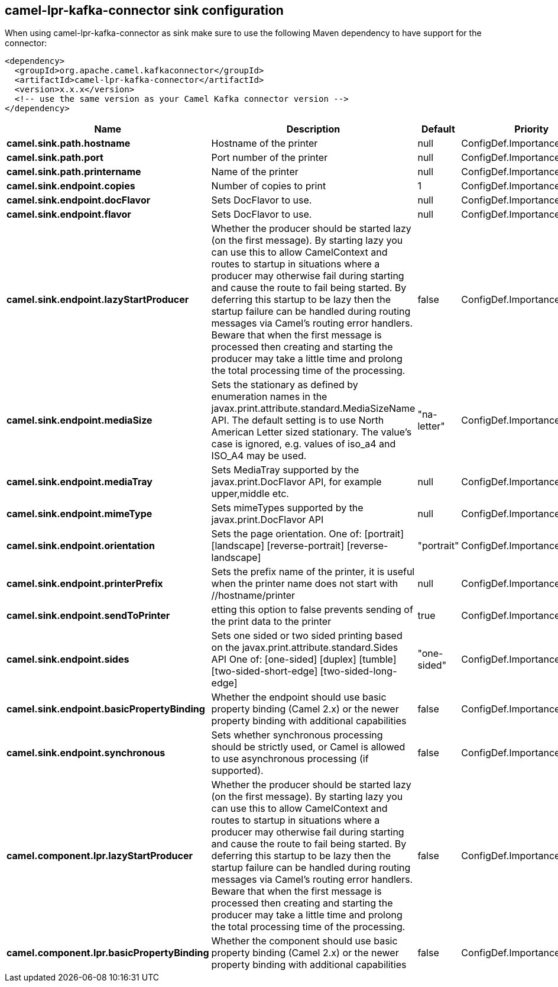 // kafka-connector options: START
== camel-lpr-kafka-connector sink configuration

When using camel-lpr-kafka-connector as sink make sure to use the following Maven dependency to have support for the connector:

[source,xml]
----
<dependency>
  <groupId>org.apache.camel.kafkaconnector</groupId>
  <artifactId>camel-lpr-kafka-connector</artifactId>
  <version>x.x.x</version>
  <!-- use the same version as your Camel Kafka connector version -->
</dependency>
----


[width="100%",cols="2,5,^1,2",options="header"]
|===
| Name | Description | Default | Priority
| *camel.sink.path.hostname* | Hostname of the printer | null | ConfigDef.Importance.HIGH
| *camel.sink.path.port* | Port number of the printer | null | ConfigDef.Importance.MEDIUM
| *camel.sink.path.printername* | Name of the printer | null | ConfigDef.Importance.MEDIUM
| *camel.sink.endpoint.copies* | Number of copies to print | 1 | ConfigDef.Importance.MEDIUM
| *camel.sink.endpoint.docFlavor* | Sets DocFlavor to use. | null | ConfigDef.Importance.MEDIUM
| *camel.sink.endpoint.flavor* | Sets DocFlavor to use. | null | ConfigDef.Importance.MEDIUM
| *camel.sink.endpoint.lazyStartProducer* | Whether the producer should be started lazy (on the first message). By starting lazy you can use this to allow CamelContext and routes to startup in situations where a producer may otherwise fail during starting and cause the route to fail being started. By deferring this startup to be lazy then the startup failure can be handled during routing messages via Camel's routing error handlers. Beware that when the first message is processed then creating and starting the producer may take a little time and prolong the total processing time of the processing. | false | ConfigDef.Importance.MEDIUM
| *camel.sink.endpoint.mediaSize* | Sets the stationary as defined by enumeration names in the javax.print.attribute.standard.MediaSizeName API. The default setting is to use North American Letter sized stationary. The value's case is ignored, e.g. values of iso_a4 and ISO_A4 may be used. | "na-letter" | ConfigDef.Importance.MEDIUM
| *camel.sink.endpoint.mediaTray* | Sets MediaTray supported by the javax.print.DocFlavor API, for example upper,middle etc. | null | ConfigDef.Importance.MEDIUM
| *camel.sink.endpoint.mimeType* | Sets mimeTypes supported by the javax.print.DocFlavor API | null | ConfigDef.Importance.MEDIUM
| *camel.sink.endpoint.orientation* | Sets the page orientation. One of: [portrait] [landscape] [reverse-portrait] [reverse-landscape] | "portrait" | ConfigDef.Importance.MEDIUM
| *camel.sink.endpoint.printerPrefix* | Sets the prefix name of the printer, it is useful when the printer name does not start with //hostname/printer | null | ConfigDef.Importance.MEDIUM
| *camel.sink.endpoint.sendToPrinter* | etting this option to false prevents sending of the print data to the printer | true | ConfigDef.Importance.MEDIUM
| *camel.sink.endpoint.sides* | Sets one sided or two sided printing based on the javax.print.attribute.standard.Sides API One of: [one-sided] [duplex] [tumble] [two-sided-short-edge] [two-sided-long-edge] | "one-sided" | ConfigDef.Importance.MEDIUM
| *camel.sink.endpoint.basicPropertyBinding* | Whether the endpoint should use basic property binding (Camel 2.x) or the newer property binding with additional capabilities | false | ConfigDef.Importance.MEDIUM
| *camel.sink.endpoint.synchronous* | Sets whether synchronous processing should be strictly used, or Camel is allowed to use asynchronous processing (if supported). | false | ConfigDef.Importance.MEDIUM
| *camel.component.lpr.lazyStartProducer* | Whether the producer should be started lazy (on the first message). By starting lazy you can use this to allow CamelContext and routes to startup in situations where a producer may otherwise fail during starting and cause the route to fail being started. By deferring this startup to be lazy then the startup failure can be handled during routing messages via Camel's routing error handlers. Beware that when the first message is processed then creating and starting the producer may take a little time and prolong the total processing time of the processing. | false | ConfigDef.Importance.MEDIUM
| *camel.component.lpr.basicPropertyBinding* | Whether the component should use basic property binding (Camel 2.x) or the newer property binding with additional capabilities | false | ConfigDef.Importance.MEDIUM
|===


// kafka-connector options: END
